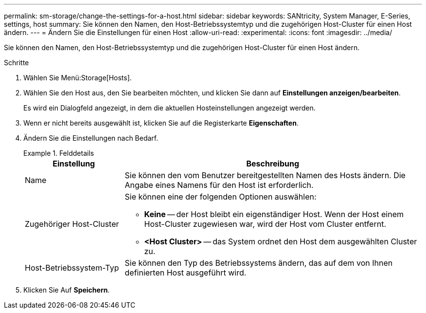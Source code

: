 ---
permalink: sm-storage/change-the-settings-for-a-host.html 
sidebar: sidebar 
keywords: SANtricity, System Manager, E-Series, settings, host 
summary: Sie können den Namen, den Host-Betriebssystemtyp und die zugehörigen Host-Cluster für einen Host ändern. 
---
= Ändern Sie die Einstellungen für einen Host
:allow-uri-read: 
:experimental: 
:icons: font
:imagesdir: ../media/


[role="lead"]
Sie können den Namen, den Host-Betriebssystemtyp und die zugehörigen Host-Cluster für einen Host ändern.

.Schritte
. Wählen Sie Menü:Storage[Hosts].
. Wählen Sie den Host aus, den Sie bearbeiten möchten, und klicken Sie dann auf *Einstellungen anzeigen/bearbeiten*.
+
Es wird ein Dialogfeld angezeigt, in dem die aktuellen Hosteinstellungen angezeigt werden.

. Wenn er nicht bereits ausgewählt ist, klicken Sie auf die Registerkarte *Eigenschaften*.
. Ändern Sie die Einstellungen nach Bedarf.
+
.Felddetails
====
[cols="25h,~"]
|===
| Einstellung | Beschreibung 


 a| 
Name
 a| 
Sie können den vom Benutzer bereitgestellten Namen des Hosts ändern. Die Angabe eines Namens für den Host ist erforderlich.



 a| 
Zugehöriger Host-Cluster
 a| 
Sie können eine der folgenden Optionen auswählen:

** *Keine* -- der Host bleibt ein eigenständiger Host. Wenn der Host einem Host-Cluster zugewiesen war, wird der Host vom Cluster entfernt.
** *<Host Cluster>* -- das System ordnet den Host dem ausgewählten Cluster zu.




 a| 
Host-Betriebssystem-Typ
 a| 
Sie können den Typ des Betriebssystems ändern, das auf dem von Ihnen definierten Host ausgeführt wird.

|===
====
. Klicken Sie Auf *Speichern*.

